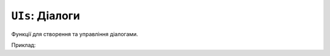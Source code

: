 ``UIs``: Діалоги
--------------------

Функції для створення та управління діалогами.

Приклад:

.. code-block:: lua
    :linenos:
    -- Створення діалогу для введення тексту
    local keyboard_test = keyboardUI("Скажи моє ім'я") 
    keyboard_test:setValue("TEST")
    while true do      
        keyboard_test:draw()      
        keyboard_test:update()  
        if keyboard_test:isFinished() then
            break
        end
    end

    -- Створення сповіщення
    local alert_test = alertUI("Хто ти?", keyboard_test:getValue()) 
    alert_test:draw()      
    while true do      
        alert_test:update()     
        if alert_test:isFinished() then
            break
        end
    end

    alert_test:setTitle("НІ!!! Ти є:")
    alert_test:setMessage("НАЙКРАЩИЙ У СВІТІ")

    -- Створення діалогу з кнопками
    local alert_test = alertUI("Бажаєш пограти?", "[A]ТАК\n[B]НІ") 
    alert_test:addActivationButton("a")
    alert_test:addActivationButton("b")
    alert_test:draw()      
    while true do   
        alert_test:update()     
        if alert_test:isFinished() then
            break
        end
    end

    which_key = alert_test:getButton()

    if which_key == "a" then
        alert_test:setTitle("ГАРАЗД")
        alert_test:setMessage("ПОГРАЙМО")
    elseif which_key == "b" then
        alert_test:setTitle("Добре")
        alert_test:setMessage("...")
    end

    -- Створення діалогу прогресу
    local progress_test = progressUI("Ракета", "Запуск") 
    for i = 0, 100 do
        progress_test:setProgress(i)
        progress_test:draw()
    end
.. lua:autoclass:: keyboardUI
.. lua:autoclass:: alertUI
.. lua:autoclass:: progressUI
